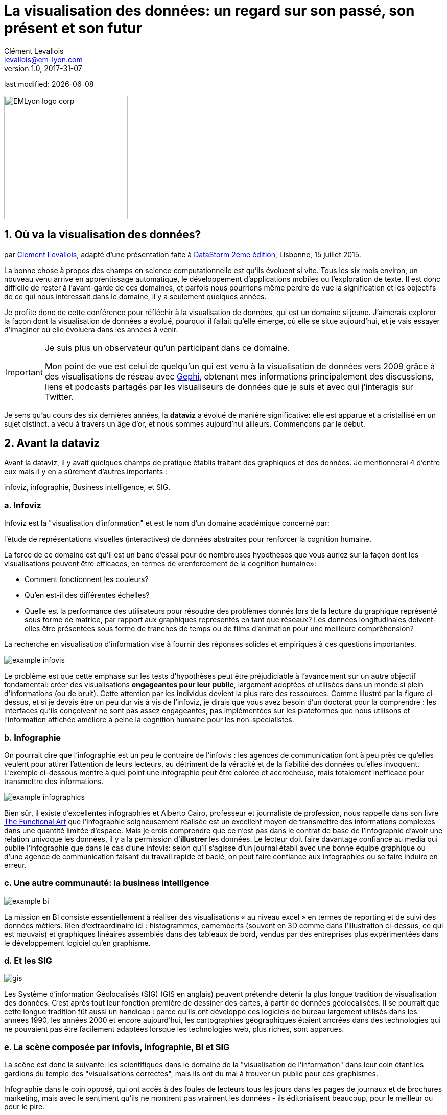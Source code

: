 = La visualisation des données: un regard sur son passé, son présent et son futur
Clément Levallois <levallois@em-lyon.com>
v1.0, 2017-31-07

:icons!:
:iconsfont:   font-awesome
:revnumber: 1.0
:example-caption!:
ifndef::imagesdir[:imagesdir: ../images]
ifndef::sourcedir[:sourcedir: ../../../main/java]
:title-logo-image: EMLyon_logo_corp.png[width="242" align="center"]

last modified: {docdate}


image::EMLyon_logo_corp.png[width="242" align="center"]

//ST: 'Escape' or 'o' to see all sides, F11 for full screen, 's' for speaker notes

== 1. Où va la visualisation des données?
par https://www.clementlevallois.net[Clement Levallois], adapté d'une présentation faite à http://www.ds3.inesc-id.pt/[DataStorm 2ème édition], Lisbonne, 15 juillet 2015.

La bonne chose à propos des champs en science computationnelle est qu'ils évoluent si vite.
Tous les six mois environ, un nouveau venu arrive en apprentissage automatique, le développement d'applications mobiles ou l'exploration de texte.
//+
Il est donc difficile de rester à l'avant-garde de ces domaines, et parfois nous pourrions même perdre de vue la signification et les objectifs de ce qui nous intéressait dans le domaine, il y a seulement quelques années.

//+
Je profite donc de cette conférence pour réfléchir à la visualisation de données, qui est un domaine si jeune. J'aimerais explorer la façon dont la visualisation de données a évolué, pourquoi il fallait qu'elle émerge, où elle se situe aujourd'hui, et je vais essayer d'imaginer où elle évoluera dans les années à venir.

//+

[IMPORTANT]
====
Je suis plus un observateur qu'un participant dans ce domaine.

Mon point de vue est celui de quelqu'un qui est venu à la visualisation de données vers 2009 grâce à des visualisations de réseau avec http://www.gephi.org[Gephi], obtenant mes informations principalement des discussions, liens et podcasts partagés par les visualiseurs de données que je suis et avec qui j'interagis sur Twitter.
====

//+
Je sens qu'au cours des six dernières années, la *dataviz* (((data visualisation))) a évolué de manière significative: elle est apparue et a cristallisé en un sujet distinct, a vécu à travers un âge d'or, et nous sommes aujourd'hui ailleurs. Commençons par le début.


== 2. Avant la dataviz
Avant la dataviz, il y avait quelques champs de pratique établis traitant des graphiques et des données. Je mentionnerai 4 d'entre eux mais il y en a sûrement d'autres importants :

infoviz, infographie, Business intelligence, et SIG.

=== a. Infoviz
Infoviz est la "visualisation d'information" et est le nom d'un domaine académique concerné par:

//+
[citation, entrée Wikipedia "Information visualisation", https://en.wikipedia.org/wiki/Information_visualization]
l'étude de représentations visuelles (interactives) de données abstraites pour renforcer la cognition humaine.

//+
La force de ce domaine est qu'il est un banc d'essai pour de nombreuses hypothèses que vous auriez sur la façon dont les visualisations peuvent être efficaces, en termes de «renforcement de la cognition humaine»:

//+
- Comment fonctionnent les couleurs?
- Qu'en est-il des différentes échelles?
- Quelle est la performance des utilisateurs pour résoudre des problèmes donnés lors de la lecture du graphique représenté sous forme de matrice, par rapport aux graphiques représentés en tant que réseaux? Les données longitudinales doivent-elles être présentées sous forme de tranches de temps ou de films d'animation pour une meilleure compréhension?

//+
La recherche en visualisation d'information vise à fournir des réponses solides et empiriques à ces questions importantes.

image::example-infovis.jpg[align = "center"]

Le problème est que cette emphase sur les tests d'hypothèses peut être préjudiciable à l'avancement sur un autre objectif fondamental: créer des visualisations *engageantes pour leur public*, largement adoptées et utilisées dans un monde si plein d'informations (ou de bruit). Cette attention par les individus devient la plus rare des ressources.
//+
Comme illustré par la figure ci-dessus, et si je devais être un peu dur vis à vis de l'infoviz, je dirais que vous avez besoin d'un doctorat pour la comprendre : les interfaces qu'ils conçoivent ne sont pas assez engageantes, pas implémentées sur les plateformes que nous utilisons et l'information affichée améliore à peine la cognition humaine pour les non-spécialistes.


=== b. Infographie
On pourrait dire que l'infographie est un peu le contraire de l'infovis : les agences de communication font à peu près ce qu'elles veulent pour attirer l'attention de leurs lecteurs, au détriment de la véracité et de la fiabilité des données qu'elles invoquent.
//+
L'exemple ci-dessous montre à quel point une ((infographie)) peut être colorée et accrocheuse, mais totalement inefficace pour transmettre des informations.

image::example-infographics.png[align = "center", largeur = "400"]

Bien sûr, il existe d'excellentes infographies et Alberto Cairo, professeur et journaliste de profession, nous rappelle dans son livre http://www.thefunctionalart.com/[The Functional Art] que l'infographie soigneusement réalisée est un excellent moyen de transmettre des informations complexes dans une quantité limitée d'espace.
//+
Mais je crois comprendre que ce n'est pas dans le contrat de base de l'infographie d'avoir une relation univoque les données, il y a la permission d'*illustrer* les données.
//+
Le lecteur doit faire davantage confiance au media qui publie l'infographie que dans le cas d'une infovis: selon qu'il s'agisse d'un journal établi avec une bonne équipe graphique ou d'une agence de communication faisant du travail rapide et baclé, on peut faire confiance aux infographies ou se faire induire en erreur.

=== c. Une autre communauté: la business intelligence
image::example-bi.png[align = "center"]

La mission en BI consiste essentiellement à réaliser des visualisations « au niveau excel » en termes de reporting et de suivi des données métiers.
Rien d'extraordinaire ici : histogrammes, camemberts (souvent en 3D comme dans l'illustration ci-dessus, ce qui est mauvais) et graphiques linéaires assemblés dans des tableaux de bord, vendus par des entreprises plus expérimentées dans le développement logiciel qu'en graphisme.

=== d. Et les SIG
image::formatted/gis.jpg[align = "center"]

Les ((Système d'information Géolocalisés (SIG))) (GIS en anglais) peuvent prétendre détenir la plus longue tradition de visualisation des données.
C'est après tout leur fonction première de dessiner des cartes, à partir de ((données géolocalisées)).
// +
Il se pourrait que cette longue tradition fût aussi un handicap : parce qu'ils ont développé ces logiciels de bureau largement utilisés dans les années 1990, les années 2000 et encore aujourd'hui, les cartographies géographiques étaient ancrées dans des technologies qui ne pouvaient pas être facilement adaptées lorsque les technologies web, plus riches, sont apparues.

=== e. La scène composée par infovis, infographie, BI et SIG
La scène est donc la suivante: les scientifiques dans le domaine de la "visualisation de l'information" dans leur coin étant les gardiens du temple des "visualisations correctes", mais ils ont du mal à trouver un public pour ces graphismes.

Infographie dans le coin opposé, qui ont accès à des foules de lecteurs tous les jours dans les pages de journaux et de brochures marketing, mais avec le sentiment qu'ils ne montrent pas vraiment les données - ils éditorialisent beaucoup, pour le meilleur ou pour le pire.

// +
Dans l'un des deux autres domaines, nous avons une intelligence commerciale qui est un peu méprisée en raison de la simplicité de leurs graphiques qui ne rend pas justice à la richesse des données, mais enviée parce qu'ils ont accès à des données pertinentes, coûteuses et percutantes. .

// +
Et SIG qui travaille avec des données d'une manière qui est universellement comprise et jugée pertinente (cartes), mais avec un degré d'innovation de ce domaine qui reste assez faible.

== 3. L'émergence de dataviz
Quelque chose s'est passé autour de 2008 et 2009, ce qui a changé ce statu quo.
// +
Un certain nombre de bibliothèques de graphiques et de dessins javascript ont été publiées:

// +
- http://dmitrybaranovskiy.github.io/raphael/[RaphaelJS] (08/08/08)
- le http://philogb.github.io/jit/[Javascript Infovis Toolkit] (2009)
- http://mbostock.github.io/protovis/[Protovis] (2009)
- http://processingjs.org/[Processing.js] (2010)
- et http://d3js.org/[D3] (2011), désormais le framework le plus performant pour dataviz avec les technologies web.

// +
Avec le décollage des mobiles sans les plugins Flash et Java (rappelez-vous: l'iPhone était sorti en 2007 et ne supportait pas Flash), la popularité décroissante du plugin Java même sur les navigateurs de bureau, vous voyez en 3 ans un grand shift: unification des frameworks de visualisation sur le web en utilisant javascript.

// +
Le web devient de plus en plus une plate-forme en soi (plus populaire que le lancement de logiciels de bureau), avec la sortie de Google Chrome en 2008 - Javascript et CSS deviennent beaucoup moins cassés que lorsque Internet Explorer était dominant.
Pour quel impact?

// +
Il a brouillé les cartes: avec Java est venu un moyen très rigide de concevoir des interfaces: les fenêtres, les menus et même les polices avaient un aspect Java dans le navigateur.

// +
Avec Flash, vous aviez un solide historique d'interaction et de compétences en conception, mais vous pouviez utiliser Flash sans codage, de sorte que les conceptions créées avec Flash pouvaient rester assez déconnectées des jeux de données qu'elles représentaient.

// +
Tout ce qui est devenu jeté dans le melting-pot de Javascript où tout le monde a dû désapprendre leur cadre et apprendre sur une terre vierge.

// +
La visualisation des données n'était pas la progéniture naturelle de l'un des 4 champs que j'ai mentionnés, il est apparu en dehors d'eux.

// +
Cela a amené de nombreux nouveaux venus à s'essayer à ces nouveaux outils, libérés des habitudes et des conventions des quatre domaines que nous avons vus.

// +
Ces nouveaux venus qui ont créé ((dataviz)) avaient une manière différente de regarder les choses, un outil différent, et différentes façons de fonctionner en groupe. Cette communauté est remarquable à plusieurs égards:

=== a. Des professionnels avec un éventail large de compétences
Compétences en coding pour la préparation des données (Python ou R par exemple), en javascript et autres langages de script pour la conception visuelle (ActionScript, Processing), une connaissance des règles de la conception et un sens de l'esthétique et de la créativité.

Toutes ces compétences sont nécessaires pour créer, par exemple, cette visualisation des trajets de métro à New York :

image::mta.jpg[align ="center",width="500"]

(URL : http://www.mta.me par Alexander Chen, directeur de la création chez Google Creative Lab)

=== b. Une communauté basée sur Twitter autour du hashtag "#dataviz"
Dans cette communauté, les gens évaluent les travaux de leurs collègues, partagent leurs dernières discussions sur les conférences passées et à venir, mais surtout échangent des informations sur les nouveaux développements techniques, données intéressantes et sources d'inspiration.

image::dataviz-communities.jpg[align="center"]

(version interactive: http://neoformix.com/2012/DataVisFieldSubGroups.html)

=== c. Un groupe très soudé aux États-Unis et en Europe.
J'identifie (il s'agit bien sûr d'une liste non exclusive) http://moebio.com/[Santiago Ortiz], http://www.jeromecukier.net/[Jerome Cukier], http://blog.blprnt.com/[Jer Thorp], http://driven-by-data.net/[Gregor Aisch], http://tulpinteractive.com/[Jan Willem Tulp], http://ghostweather.com/[Lynn Cherny], http://flowingdata.com/about-nathan/[Nathan Yau] de Flowing Data, https://about.me/krees[Kim Rees] de Periscopic, http://truth-and-beauty.net/[Moritz Stefaner ], avec quelques universitaires établis comme http://fellinlovewithdata.com/[Enrico Bertini], http://alignedleft.com/[Scott Murray], http://policyviz.com/[Jon Schwabish], http://www.thefunctionalart.com/[Alberto Cairo], et en relation avec les équipes du Guardian et du NYT, et http://www.visualisingdata.com/about/[Andy Kirk] à VisualisingData en tant qu'évangéliste et instructeur.

// +
Ils ont été particulièrement actifs dans la diffusion d'informations sur la dataviz. Le partage de leurs points de vue critiques a contribué à définir les limites du domaine.

// +
Ceci est une observation personnelle et bien sûr biaisée, une enquête systématique révèle une image différente (voir ci-dessus, et ci-dessous, un zoom sur le groupe où, selon moi, la plupart des gens s'identifieraient eux-mêmes en tant que spécialistes de dataviz):

image::dataviz-group.jpg[align="center"]

(version en ligne: http://neoformix.com/2012/DataVisField1000_Group2.pdf)

=== d. Quelques projets emblématiques

==== i. Le "Better Life Insdex" de l'OCDE par Moritz Stefaner et al
Pas de l'((infovis)), pas une ((infographie)), juste une dataviz: simplicité, interaction, accès aux données.

image::oecd-better-life-index.jpg[align = "center"]

(version en ligne: http://www.oecdbetterlifeindex.org)

==== ii. La visualisation "Ghost Counties" de Jan Willem Tulp
Tulp montre qu'un mariage est possible entre la créativité et l'esthétique, d'une part, et les données dures et froides, d'autre part (nombre d'expulsions de propriété par comté aux États-Unis).

image::ghost-counties-screenshot.jpg[align = "center"]

(version en ligne, nécessite Internet Explorer et le plugin Java: http://www.janwillemtulp.com/eyeo/)

==== iii. Décès par armes à feu, une visualisation de Periscopic aux États-Unis
Cette dataviz illustre le pouvoir de la narration (à travers l'introduction), la granularité des données et l'impact.

image::gun-deaths.jpg[align = "center", width = "500"]

(URL active: http://guns.periscopic.com/?year=2013)

L'émergence de la visualisation de données en tant qu'ensemble de praticiens et de professionnels coïncidait avec la montée en puissance de la nouvelle importance des données en tant que vecteur de valeur pour les entreprises.

// +
La "visualisation de données" s'est positionnée comme un puissant levier pour extraire de la valeur des ensembles de données:

- la dataviz possède la rigueur nécessaire pour rendre compte de manière quantifiée des caractéristiques de données clés (ce que l'on trouverait autrement dans l'infoviz)
- la dataviz est suffisamment engageante pour permettre aux spécialistes du domaine de comprendre les enjeux du jeux de données représenté.

=== e. Deux aspects où la visualisation de données incarne sa valeur: les cartes et les réseaux.
==== i. Les cartes
La visualisation des données géolocalisées et des données de réseau a bien sûr une longue histoire avant la naissance de la visualisation de données: de nombreuses fonctions de cartographie intégrées au logiciels de SIG, ainsi que des progiciels d’analyse de réseau intégraient également des fonctions de visualisation.

// +
Ce que la visualisation de données a apporté, c’est une visualisation percutante rendant l’engagement avec les données juste plus fort, plus puissant.

// +
Stamen, une agence étroitement liée à la communauté de la visualisation de données, réalise ce type de cartes:

image::stamen-viz.jpg[align = "center", width = "500"]

(URL active: http://prettymaps.stamen.com/201008/#10.00/38.7250/-9.1500)

// +
Cette carte interactive de Stamen est assez différente de votre cartographie SIG habituelle!

Ce type de carte apporte: une interaction, une conception sur mesure et, surtout, un *engagement accru* avec l'utilisateur.

==== ii. Les réseaux
En termes de réseaux, un réseau typique pré-dataviz ressemblerait à ceci:

image::formatted/ucinet.jpg[align ="center",width="500"]

La dataviz a apporté interaction, interactions Web:

image::d3-force-layout.jpg[align = "center", width = "500"]

(URL active: http://bl.ocks.org/mbostock/1062288)

Ce type de visualisation est différent pour les raisons suivantes:

- Vous pouvez explorer le viz, pas seulement le regarder.
- vous pouvez le partager - il suffit de coller l'URL.
// +
- il peut être développé et modifié par un grand nombre de développeurs car il est écrit en javascript, langage commun du développement Web.
- il y a un sens aigu de l'esthétique et un sentiment naturel de l'utiliser.

// +
-> cela encouragera la curiosité, l'exploration et augmentera de 10 fois le temps passé par l'utilisateur.

=== f. Si nous recherchions 2 traits déterminants de dataviz
==== i. L'utilisateur de la dataviz peut manipuler et accéder aux données qui lui sont présentées
La visualisation ne doit pas vous fournir des conclusions "imposées" et invérifiables: elle devrait montrer les données sous une forme transparente et vous donner les moyens de vérifier par vous même.

// +
Bien sûr, il y a une narration et une éditorialisation de la manière dont les données sont présentées, mais il reste toujours possible pour la personne qui regarde de contester cette vue éditoriale, car on peut explorer et interagir avec les données - et peut-être aboutir à des conclusions différentes.
// +
Cela représente une rupture fondamentale avec l'infographie, qui peut masquer les données sous-jacentes de par leur conception, ou les montrer avec un fort biais d'inattention, tout en restant "OK" selon les normes habituelles de ce type de représentations.
// +
La dataviz est aussi une rupture avec infovis, où les données sont bel et bien là mais vous n’êtes peut-être pas tentés de les explorer, car la présentatione est abscon.

==== ii. Fait sur mesure, acte créatif
Parce que nous sommes dans le navigateur web, il n’existe aucune solution "click and point" pour la visualisation des données.

// +
Cela diffère fortement des ((SIG)) où des cartes "personnalisées" pouvaient être créées en sélectionnant des options dans un menu, ainsi qu’un grand changement par rapport aux tableaux de bord de la veille stratégique, dans lesquels vous pouviez faire glisser des graphiques pour créer une visualisation.

// +
Le sens de l'esthétique et la particularité des jeux de données font de chaque dataviz un travail artisanal.

// +
L'un des meilleurs exemples de conception simple et créative est celui de Hint.fm:

image::formatted/windmap.jpg[align = "center", width = "500"]

(version en ligne : http://hint.fm/wind/)

(une version mondiale de cette visualisation : http://earth.nullschool.net/)

== 4. 2014-2015: La stabilisation de la dataviz
Quoi qu'il en soit, l'industrialisation de la dataviz est arrivée rapidement, Tableau étant devenu le leader des tableaux de bord (ou "dashboards").
Les dashboards se sont réinventés à la manière de la dataviz, avec notamment Bime, Qlik, Palantir, PowerBi.

image::logos-bi.png[align = "center", width = "500"]

La dataviz a été intégrée au discours commercial sur le Big Data: le Harvard Business Review propose en 2012 une section de blog sur la visualisation de données dans laquelle Jer Thorp (("Thorp, Jer")) a contribué à définir des perspectives claires en matière de données :

image::jer-thorp.jpg[align = "center"]

(version en ligne: https://hbr.org/2012/11/data-humans-and-the-new-oil/)

// +
https://www.nielsen.com/fr/fr.html[((Nielsen))], le leader des données et études de marché, a travaillé sur son identité visuelle pour inclure la visualisation de données, avec des visuels pilotés par les données, conçus par Jan Willem Tulp :

image::nielsen-viz.jpg[align = "center"]

Depuis 2012 environ, https://www.ge.com/[General Electric] s'associe à https://fathom.info/[Fathom], l'agence créée par Ben Fry (co-créateur de Processing!) pour créer des visualisations en rapport à leur identité visuelle, avec quelques réalisations impressionnantes :

image::formatted/ge.jpg[align = "center"]

(URL en direct: https://fathom.info/notebook/2124/)

// +
Et en 2015, vous savez que la dataviz est complètement stabilisée lorsque vous voyez un panel avec Chelsea Clinton :

image::formatted/chelsea.jpg[align = "center"]

(version en ligne : https://www.youtube.com/watch?v=YFrmQDCpgxs - le panel est avec Ben Fry).

// +
Donc, jusqu'en 2012 et 2013, je dirais que nous étions à l'âge d'or de la #dataviz en termes de découvertes et de nouvelles voies: commentaires enthousiastes sur les nouvelles productions du NYT, débats autour des objectifs de #dataviz: est-ce un moyen de raconter des histoires? Ouvrir de nouveaux mondes? Pour éduquer?
// +
Nouvelles connexions nouées avec de nouveaux arrivants, nouvelles agences, personnes se rencontrant pour la première fois lors de conférences après avoir échangé sur Twitter pendant des années, nouveaux postes, gros clients ...
// +
Et en 2015, les choses semblent s'être stabilisées et normalisées.

// +
L'énergie a changé.
La conversation sur Twitter a beaucoup ralenti.
Le sentiment d'être des pionniers s'est érodé, car le temps a passé et parce que nous avons en effet essayé et exploré de nombreux fruits à portée de main.
// +
De nombreuses personnes sont désormais engagées dans des projets plus industriels à long terme.

Ce n’est donc pas une mauvaise nouvelle : la dataviz est maintenant bien établie et bien établie, les gens sont moins obligés de participer à des compétitions gratuites et de travailler sur de longs projets personnels les week-ends et les nuits pour se faire connaître, c’est bien.
// +
Mais l'excitation des années précédentes me manque un peu, quand vous aviez une techno ou un grand projet personnel publié par mois et quand vous aviez toutes ces grandes discussions sur Twitter à propos des développements à venir pour la dataviz.

== 5. À partir de 2015 : où va la dataviz?

Comme je l'ai dit, la première phase passionnante est passée et nous en sommes maintenant au stade où les processus de création de dataviz sont plus industrialisés, commercialisés et stabilisés.

// +
Cela signifie que l'innovation trouvera d'autres endroits pour faire surface.
Pourquoi? Parce que le paysage des technologies ne cesse de changer et que les esprits créatifs saisiront l’occasion de jouer et d’explorer ces opportunités là où aucun «client» ne les attend encore.
// +
Pour illustrer les pistes possibles, j'aime donner l'exemple de la carrière de https://seb.ly/[Seb Lee-Delisle], qui s'est défini comme un codeur créatif et maintenant comme un artiste numérique.

// +
Je suis son travail sur Twitter depuis environ 2009.
Il n'est pas au cœur du réseau "dataviz" et ne se définit pas par rapport à cette étiquette, mais vous le trouverez néanmoins sur la carte de la dataviz de Jeff Clark en 2012 (voir la carte ci-dessus).

// +
- Il utilisait Adobe Flash comme l'une de ses principales technologies jusqu'en 2009, en contribuant à https://en.wikipedia.org/wiki/Papervision3D[PaperVision3D], un framework permettant de créer des animations et des jeux 3D dans Flash Player.
// +
- Il joue un peu avec http://seb.ly/2009/12/electroserver-flex-simple-chat/[Adobe Flex] en 2009,
// +
- en 2010, Flash est définitivement derrière, il passe donc aux technologies HTML5, utilisant et enseignant https://seb.ly/2011/02/html5-canvas-3d-particles-uniform-distribution/[les visualisations interactives in HTML5 + Javascript]
// +
- en 2012, il réalise un projet de "sentier lunaire": http://seb.ly/work/lunar-trails/
// +
- en 2013, il continue avec les installations mais en plus grand: https://twitter.com/pixelpyros[pixelpyros] est un feu d'artifice interactif sur écran géant.
// +
- En 2014/2015, il démocratise ce qu'il a appris et lance des ateliers sur "Des choses qui parlent aux internets": http://seb.ly/st4i-stuff-that-talks-to-the-interwebs/

// +
Ce chemin et des chemins similaires empruntés par d’autres suggèrent que:

// +
- L'écran d'ordinateur et même l'écran du téléphone mobile deviennent moins hégémoniques que le support où les données peuvent être visualisées. Objets, sculptures, bâtiments, meubles ... c'est la prochaine frontière à explorer.
Non seulement mapper des données sur une surface plane, mais peut-être même en 3D: voir https://vimeo.com/49679699[cette installation] par Moritz Stefaner ((("Stefaner, Moritz"))).
// +
- Les interactions ont lieu dans des environnements plus riches que ceux auxquels nous sommes habitués (ordinateurs de bureau ou mobiles), les interactions avec l'utilisateur se diversifiant.
Pas seulement la main et le clic de la souris, mais tout le corps.
Pas une seule personne face à un objet, mais éventuellement une foule, éventuellement en mouvement, éventuellement en faisant des gestes.
// +
- Et "les données" sont en train de prendre un sens encore plus grand.
Lorsque vous vous éloignez de l'écran et commencez à vous connecter à une variété d'objets et de capteurs et à une variété de personnes, les données prennent encore d'autres formes: mesures en temps réel de l'environnement physique externe, de l'environnement interne (du corps), de l'environnement local, ou des interactions sociales lointaines au fur et à mesure de leur évolution, tout en restant connectés aux APIs avec lesquelles nous sommes déjà familiarisés ... le mélange peut donner des résultats percutants.

// +
Ainsi, si la visualisation des données de l'API Twitter était le cliché de #dataviz en 2010 - 2015, le prochain cliché pourrait être l'impression 3D instantanée de données générées à partir d'objets et de corps connectés dans une maison ou un espace de travail.
// +
Ceci est juste ma vision pour la dataviz, je serais heureux d'en discuter avec vous maintenant!

**Je vous remercie!**

**Publié en 2015**

== The end
//+

Find references for this lesson, and other lessons, https://seinecle.github.io/mk99/[here].

image:round_portrait_mini_150.png[align="center", role="right"]

This course is made by Clement Levallois.

Discover my other courses in data / tech for business: https://www.clementlevallois.net

Or get in touch via Twitter: https://www.twitter.com/seinecle[@seinecle]
